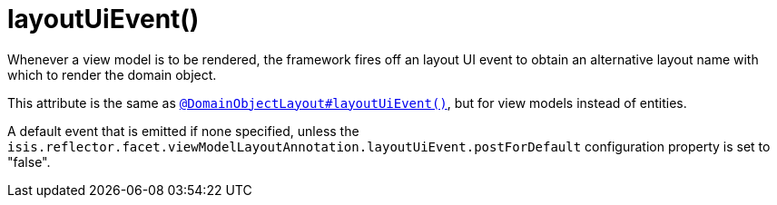 [[_rgant-ViewModelLayout_layoutUiEvent]]
= layoutUiEvent()
:Notice: Licensed to the Apache Software Foundation (ASF) under one or more contributor license agreements. See the NOTICE file distributed with this work for additional information regarding copyright ownership. The ASF licenses this file to you under the Apache License, Version 2.0 (the "License"); you may not use this file except in compliance with the License. You may obtain a copy of the License at. http://www.apache.org/licenses/LICENSE-2.0 . Unless required by applicable law or agreed to in writing, software distributed under the License is distributed on an "AS IS" BASIS, WITHOUT WARRANTIES OR  CONDITIONS OF ANY KIND, either express or implied. See the License for the specific language governing permissions and limitations under the License.
:_basedir: ../../
:_imagesdir: images/


Whenever a view model is to be rendered, the framework fires off an layout UI event to obtain an alternative layout name with which to render the domain object.

This attribute is the same as xref:rgant.adoc#_rgant_DomainObjectLayout_layoutUiEvent[`@DomainObjectLayout#layoutUiEvent()`], but for view models instead of entities.

A default event that is emitted if none specified, unless the `isis.reflector.facet.viewModelLayoutAnnotation.layoutUiEvent.postForDefault` configuration property is set to "false".
